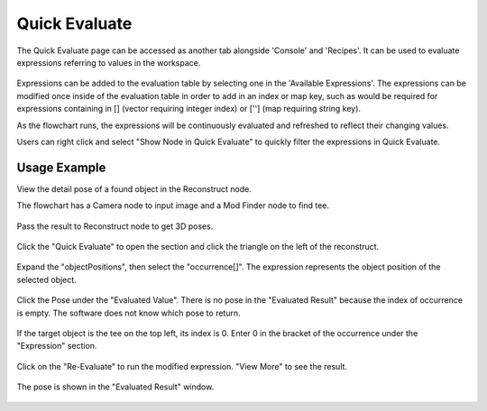 Quick Evaluate
==============
The Quick Evaluate page can be accessed as another tab alongside 'Console' and 'Recipes'. It can be used to evaluate expressions referring to values in the workspace. 

 .. image:: images/quick_evaluate.png
	:scale: 45%	
	:align: center
	
Expressions can be added to the evaluation table by selecting one in the 'Available Expressions'. The expressions can be modified once inside of the evaluation table in order to add in an index or map key, such as would be required for expressions containing in [] (vector requiring integer index) or [''] (map requiring string key).

As the flowchart runs, the expressions will be continuously evaluated and refreshed to reflect their changing values.  

.. image:: images/quick_rmb.png
	:align: center

Users can right click and select "Show Node in Quick Evaluate" to quickly filter the expressions in Quick Evaluate.

.. image:: images/quick_rmb_2.png
	:align: center

Usage Example
~~~~~~~~~~~~~

View the detail pose of a found object in the Reconstruct node.

The flowchart has a Camera node to input image and a Mod Finder node to find tee.
 
 .. image:: images/quick_1.png
	:scale: 50%	
	:align: center

Pass the result to Reconstruct node to get 3D poses.

 .. image:: images/quick_2.png
	:scale: 50%	
	:align: center

Click the "Quick Evaluate" to open the section and click the triangle on the left of the reconstruct.

 .. image:: images/quick_3.png
	:scale: 50%	
	:align: center

Expand the "objectPositions", then select the "occurrence[]". The expression represents the object position of the selected object.

 .. image:: images/quick_4.png
	:scale: 50%	
	:align: center

Click the Pose under the "Evaluated Value". There is no pose in the "Evaluated Result" because the index of occurrence is empty. The software does not know which pose to return.

 .. image:: images/quick_5.png
	:scale: 50%	
	:align: center

If the target object is the tee on the top left, its index is 0. Enter 0 in the bracket of the occurrence under the "Expression" section.

 .. image:: images/quick_6.png
	:scale: 50%	
	:align: center

Click on the "Re-Evaluate" to run the modified expression. "View More" to see the result.

 .. image:: images/quick_7.png
	:scale: 50%	
	:align: center

The pose is shown in the "Evaluated Result" window.

 .. image:: images/quick_8.png
	:scale: 50%	
	:align: center
